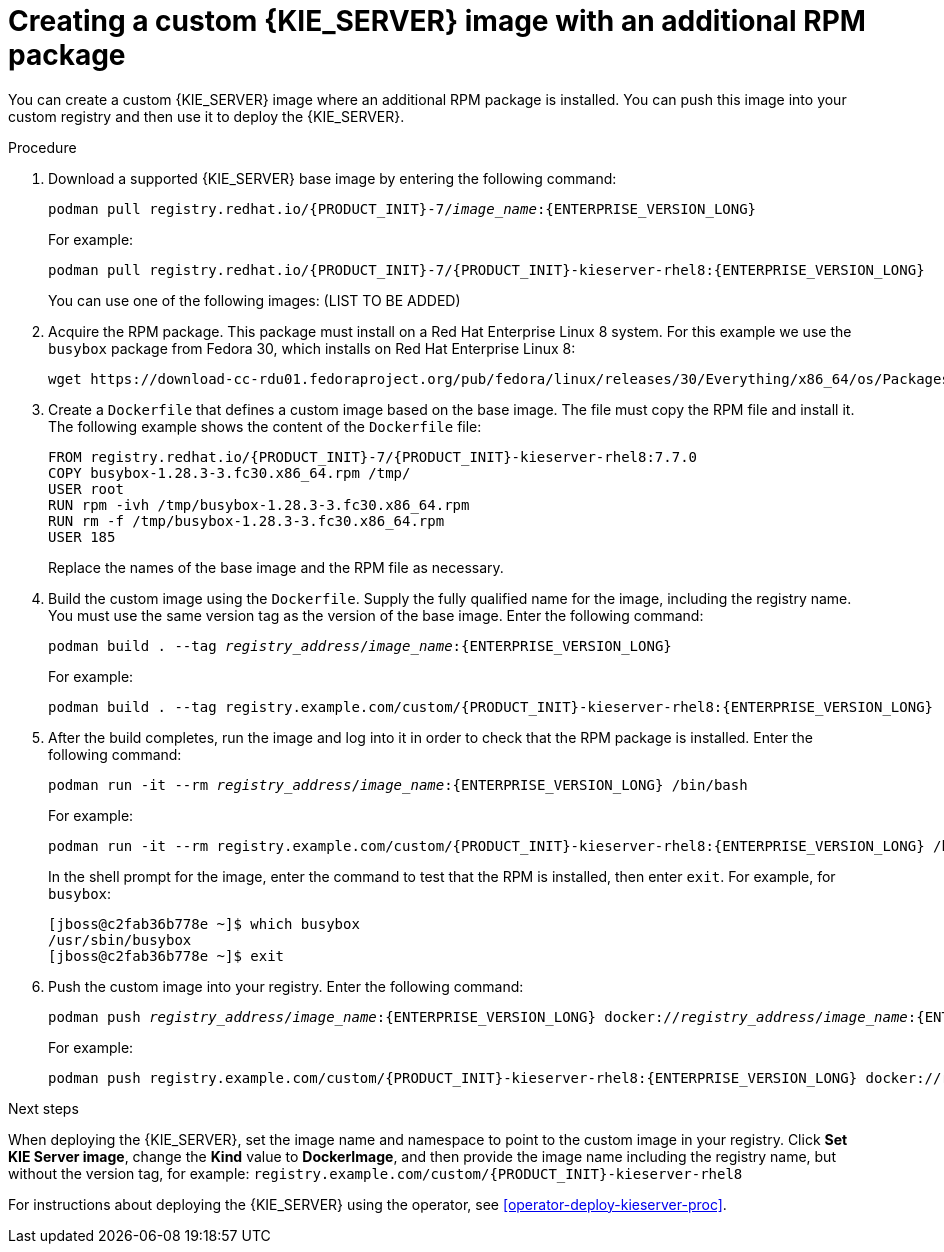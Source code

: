 [id='customimage-rpm-proc']
= Creating a custom {KIE_SERVER} image with an additional RPM package

You can create a custom {KIE_SERVER} image where an additional RPM package is installed. You can push this image into your custom registry and then use it to deploy the {KIE_SERVER}.

.Procedure

. Download a supported {KIE_SERVER} base image by entering the following command:
+
[subs="attributes,verbatim,macros,quotes"]
----
podman pull registry.redhat.io/{PRODUCT_INIT}-7/_image_name_:{ENTERPRISE_VERSION_LONG}
----
+
For example:
+
[subs="attributes,verbatim,macros,quotes"]
----
podman pull registry.redhat.io/{PRODUCT_INIT}-7/{PRODUCT_INIT}-kieserver-rhel8:{ENTERPRISE_VERSION_LONG}
----
+
You can use one of the following images: (LIST TO BE ADDED)
+
. Acquire the RPM package. This package must install on a Red Hat Enterprise Linux 8 system. For this example we use the `busybox` package from Fedora 30, which installs on Red Hat Enterprise Linux 8:
+
[subs="attributes,verbatim,macros,quotes"]
----
wget \https://download-cc-rdu01.fedoraproject.org/pub/fedora/linux/releases/30/Everything/x86_64/os/Packages/b/busybox-1.28.3-3.fc30.x86_64.rpm
----
+
. Create a `Dockerfile` that defines a custom image based on the base image. The file must copy the RPM file and install it. The following example shows the content of the `Dockerfile` file:
+
[subs="attributes,verbatim,macros,quotes"]
----
FROM registry.redhat.io/{PRODUCT_INIT}-7/{PRODUCT_INIT}-kieserver-rhel8:7.7.0
COPY busybox-1.28.3-3.fc30.x86_64.rpm /tmp/
USER root
RUN rpm -ivh /tmp/busybox-1.28.3-3.fc30.x86_64.rpm
RUN rm -f /tmp/busybox-1.28.3-3.fc30.x86_64.rpm
USER 185
----
+
Replace the names of the base image and the RPM file as necessary.
+
. Build the custom image using the `Dockerfile`. Supply the fully qualified name for the image, including the registry name. You must use the same version tag as the version of the base image. Enter the following command:
+
[subs="attributes,verbatim,macros,quotes"]
----
podman build . --tag _registry_address_/_image_name_:{ENTERPRISE_VERSION_LONG} 
----
+
For example:
+
[subs="attributes,verbatim,macros,quotes"]
----
podman build . --tag registry.example.com/custom/{PRODUCT_INIT}-kieserver-rhel8:{ENTERPRISE_VERSION_LONG}
----
+
. After the build completes, run the image and log into it in order to check that the RPM package is installed. Enter the following command:
+
[subs="attributes,verbatim,macros,quotes"]
----
podman run -it --rm _registry_address_/_image_name_:{ENTERPRISE_VERSION_LONG} /bin/bash
----
+
For example:
+
[subs="attributes,verbatim,macros,quotes"]
----
podman run -it --rm registry.example.com/custom/{PRODUCT_INIT}-kieserver-rhel8:{ENTERPRISE_VERSION_LONG} /bin/bash
----
+
In the shell prompt for the image, enter the command to test that the RPM is installed, then enter `exit`. For example, for `busybox`:
+
[subs="attributes,verbatim,macros,quotes"]
----
[jboss@c2fab36b778e ~]$ which busybox
/usr/sbin/busybox
[jboss@c2fab36b778e ~]$ exit
----
+
. Push the custom image into your registry. Enter the following command:
+
[subs="attributes,verbatim,macros,quotes"]
----
podman push _registry_address_/_image_name_:{ENTERPRISE_VERSION_LONG} docker://_registry_address_/_image_name_:{ENTERPRISE_VERSION_LONG}
----
+
For example:
+
[subs="attributes,verbatim,macros,quotes"]
----
podman push registry.example.com/custom/{PRODUCT_INIT}-kieserver-rhel8:{ENTERPRISE_VERSION_LONG} docker://registry.example.com/custom/{PRODUCT_INIT}-kieserver-rhel8:{ENTERPRISE_VERSION_LONG}
----

.Next steps

When deploying the {KIE_SERVER}, set the image name and namespace to point to the custom image in your registry. Click *Set KIE Server image*, change the *Kind* value to *DockerImage*, and then provide the image name including the registry name, but without the version tag, for example: `registry.example.com/custom/{PRODUCT_INIT}-kieserver-rhel8`

For instructions about deploying the {KIE_SERVER} using the operator, see <<operator-deploy-kieserver-proc>>.
